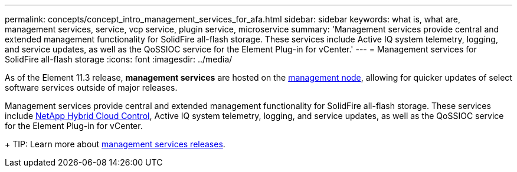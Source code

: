 ---
permalink: concepts/concept_intro_management_services_for_afa.html
sidebar: sidebar
keywords: what is, what are, management services, service, vcp service, plugin service, microservice
summary: 'Management services provide central and extended management functionality for SolidFire all-flash storage. These services include Active IQ system telemetry, logging, and service updates, as well as the QoSSIOC service for the Element Plug-in for vCenter.'
---
= Management services for SolidFire all-flash storage
:icons: font
:imagesdir: ../media/

[.lead]
As of the Element 11.3 release, *management services* are hosted on the link:../concepts/concept_intro_management_node.html[management node], allowing for quicker updates of select software services outside of major releases.

Management services provide central and extended management functionality for SolidFire all-flash storage. These services include link:../concepts/concept_intro_solidfire_software_interfaces.html#netapp-hybrid-cloud-control[NetApp Hybrid Cloud Control], Active IQ system telemetry, logging, and service updates, as well as the QoSSIOC service for the Element Plug-in for vCenter.
+
TIP: Learn more about link:https://kb.netapp.com/Advice_and_Troubleshooting/Data_Storage_Software/Management_services_for_Element_Software_and_NetApp_HCI/Management_Services_Release_Notes[management services releases].
